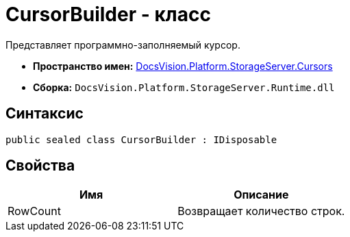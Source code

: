 = CursorBuilder - класс

Представляет программно-заполняемый курсор.

* *Пространство имен:* xref:api/DocsVision/Platform/StorageServer/Cursors/Cursors_NS.adoc[DocsVision.Platform.StorageServer.Cursors]
* *Сборка:* `DocsVision.Platform.StorageServer.Runtime.dll`

== Синтаксис

[source,csharp]
----
public sealed class CursorBuilder : IDisposable
----

== Свойства

[cols=",",options="header"]
|===
|Имя |Описание
|RowCount |Возвращает количество строк.
|===
